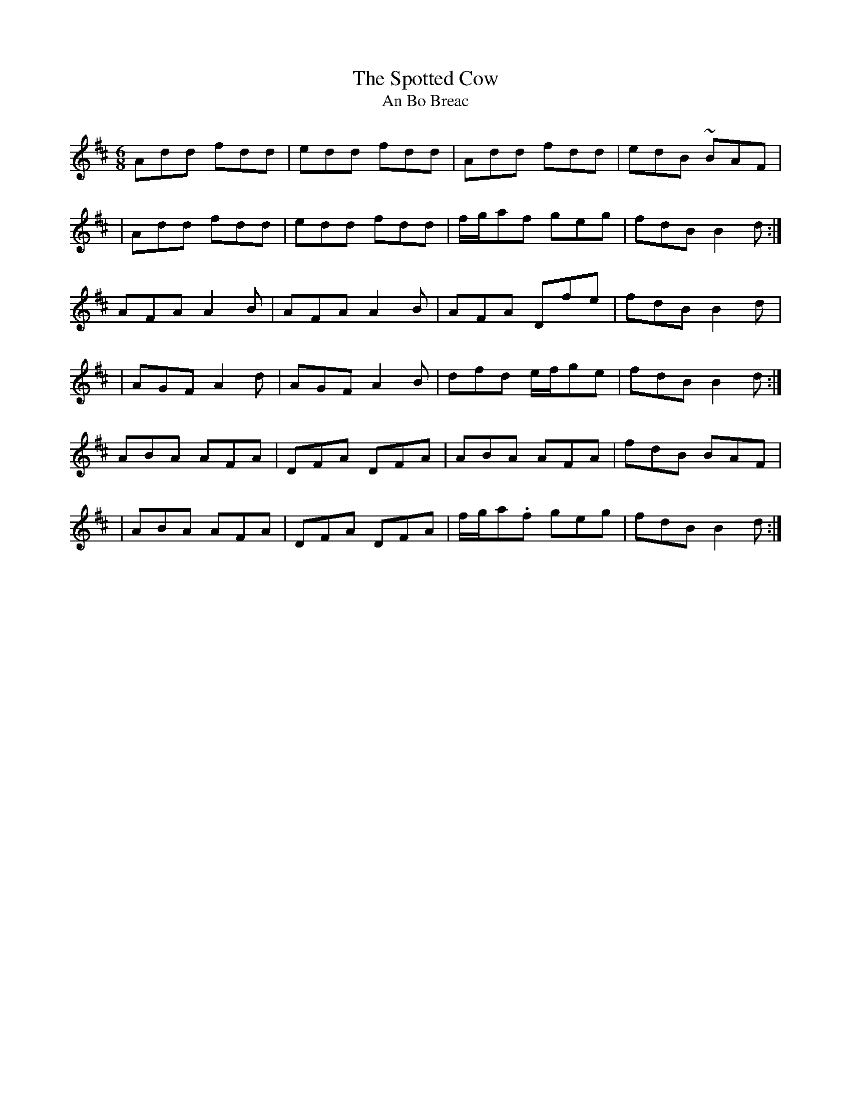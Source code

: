 X:1015
T:The Spotted Cow
T:An Bo Breac
R:double jig
N:collected by F.O'Neill
S:983 O'Neill's Music of Ireland
N:A tilde has been used to denote a shake
B:O'Neill's 983
Z:Transcribed by Robert Thorpe (thorpe@skep.com)
Z:ABCMUS 1.0
M:6/8
L:1/8
K:D
Add fdd|edd fdd|Add fdd|edB ~BAF|
|Add fdd|edd fdd|f/-g/-af geg|fdB B2 d:|
AFA A2 B|AFA A2 B|AFA Dfe|fdB B2 d|
|AGF A2 d|AGF A2 B|dfd e/-f/-ge|fdB B2 d:|
ABA AFA|DFA DFA|ABA AFA|fdB BAF|
|ABA AFA|DFA DFA|f/-g/-a.f geg|fdB B2 d:|
